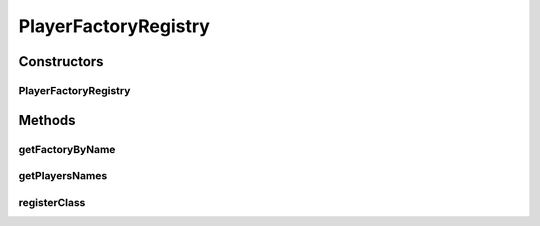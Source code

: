 .. java:import:: java.io File

.. java:import:: java.io FileNotFoundException

.. java:import:: java.io IOException

.. java:import:: java.nio.charset Charset

.. java:import:: java.nio.file Files

.. java:import:: java.nio.file Path

.. java:import:: java.nio.file Paths

.. java:import:: java.util ArrayList

.. java:import:: java.util Arrays

.. java:import:: java.util LinkedHashMap

.. java:import:: java.util List

.. java:import:: java.util Map

.. java:import:: it.unicam.cs.pa.mastermind.factories PlayerFactory

PlayerFactoryRegistry
=====================

.. java:package:: it.unicam.cs.pa.mastermind.players
   :noindex:

.. java:type:: public abstract class PlayerFactoryRegistry

   La classe astratta mostrata qui di seguito dispone il codice per l'utilizzo di un \ *factory registry*\  pubblico nel quale andare a iscrivere i player che si vogliono registrare ad un match.

   :author: Francesco Pio Stelluti, Francesco Coppola

Constructors
------------
PlayerFactoryRegistry
^^^^^^^^^^^^^^^^^^^^^

.. java:constructor:: public PlayerFactoryRegistry(String pathLettura)
   :outertype: PlayerFactoryRegistry

   Il costruttore decide il ciò da farsi basandosi sul parametro locale \ ``pathLettura``\  che andà a determinare il nome del file dal quale attingere le informazioni fondamentali per la disputa del game.

   :param pathLettura: il nome del file in questione

Methods
-------
getFactoryByName
^^^^^^^^^^^^^^^^

.. java:method:: public PlayerFactory getFactoryByName(String name)
   :outertype: PlayerFactoryRegistry

   Metodo getter che restituisce il PlayerFactory in base alla stringa che gli viene passata come parametro locale del metodo stesso.

   :param name: il nome della factory che si vuole ottenere
   :return: il PlayerFactory corrispondente

getPlayersNames
^^^^^^^^^^^^^^^

.. java:method:: public List<String> getPlayersNames()
   :outertype: PlayerFactoryRegistry

   Metodo provato che restituisce tutti i nomi dei players all'interno della factory.

   :return: la lista contenente i nomi dei players

registerClass
^^^^^^^^^^^^^

.. java:method:: public void registerClass(String nomeFactory, String classeFactory)
   :outertype: PlayerFactoryRegistry

   Metodo necessario alla registrazione della classe all'interno del registro di gioco.

   :param nomeFactory: il nome della factory che si vuole adottare
   :param classeFactory: il nome della classe che si vuole adottare

